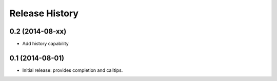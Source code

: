.. :changelog:

Release History
---------------

0.2 (2014-08-xx)
+++++++++++++++++
- Add history capability


0.1 (2014-08-01)
++++++++++++++++++
- Initial release: provides completion and calltips.
